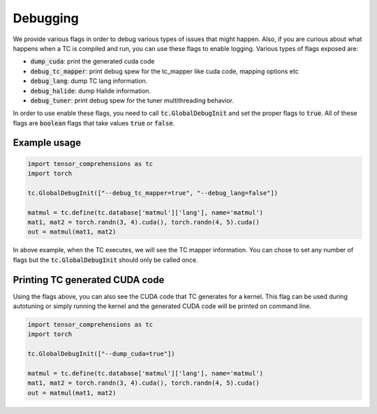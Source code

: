 Debugging
=========

We provide various flags in order to debug various types of issues that might happen.
Also, if you are curious about what happens when a TC is compiled and run, you
can use these flags to enable logging. Various types of flags exposed are:

* :code:`dump_cuda`: print the generated cuda code

* :code:`debug_tc_mapper`: print debug spew for the tc_mapper like cuda code, mapping options etc

* :code:`debug_lang`: dump TC lang information.

* :code:`debug_halide`: dump Halide information.

* :code:`debug_tuner`: print debug spew for the tuner multithreading behavior.


In order to use enable these flags, you need to call :code:`tc.GlobalDebugInit`
and set the proper flags to :code:`true`. All of these flags are :code:`boolean`
flags that take values :code:`true` or :code:`false`.

Example usage
-------------

.. code-block:: python

    import tensor_comprehensions as tc
    import torch

    tc.GlobalDebugInit(["--debug_tc_mapper=true", "--debug_lang=false"])

    matmul = tc.define(tc.database['matmul']['lang'], name='matmul')
    mat1, mat2 = torch.randn(3, 4).cuda(), torch.randn(4, 5).cuda()
    out = matmul(mat1, mat2)

In above example, when the TC executes, we will see the TC mapper information.
You can chose to set any number of flags but the :code:`tc.GlobalDebugInit` should
only be called once.

Printing TC generated CUDA code
-------------------------------

Using the flags above, you can also see the CUDA code that TC generates for a
kernel. This flag can be used during autotuning or simply running the kernel
and the generated CUDA code will be printed on command line.

.. code-block:: python

    import tensor_comprehensions as tc
    import torch

    tc.GlobalDebugInit(["--dump_cuda=true"])

    matmul = tc.define(tc.database['matmul']['lang'], name='matmul')
    mat1, mat2 = torch.randn(3, 4).cuda(), torch.randn(4, 5).cuda()
    out = matmul(mat1, mat2)
